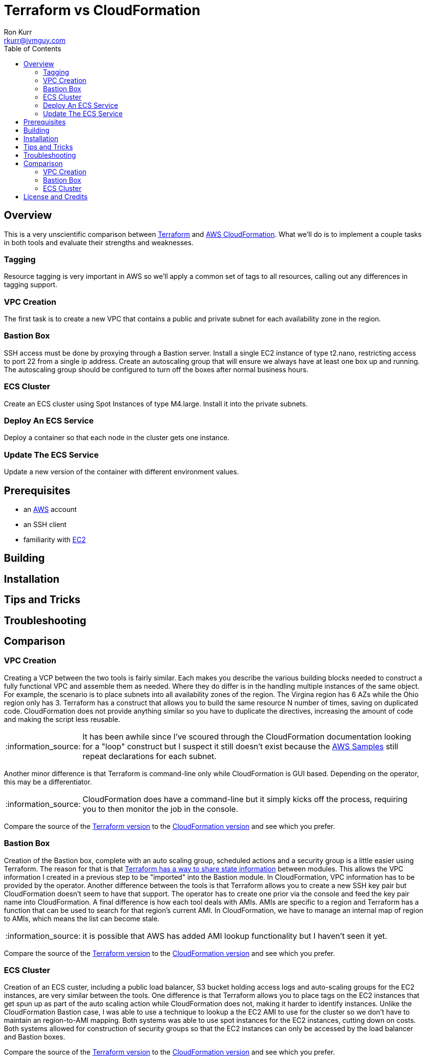 :toc:
:toc-placement!:

:note-caption: :information_source:
:tip-caption: :bulb:
:important-caption: :heavy_exclamation_mark:
:warning-caption: :warning:
:caution-caption: :fire:

= Terraform vs CloudFormation
Ron Kurr <rkurr@jvmguy.com>


toc::[]

== Overview
This is a very unscientific comparison between https://www.terraform.io/[Terraform] and https://aws.amazon.com/cloudformation/[AWS CloudFormation].  What we'll do is to implement a couple tasks in both tools and evaluate their strengths and weaknesses.

=== Tagging
Resource tagging is very important in AWS so we'll apply a common set of tags to all resources, calling out any differences in tagging support.

=== VPC Creation
The first task is to create a new VPC that contains a public and private subnet for each availability zone in the region.

=== Bastion Box
SSH access must be done by proxying through a Bastion server.  Install a single EC2 instance of type t2.nano, restricting access to port 22 from a single ip address.  Create an autoscaling group that will ensure we always have at least one box up and running.  The autoscaling group should be configured to turn off the boxes after normal business hours.

=== ECS Cluster
Create an ECS cluster using Spot Instances of type M4.large.  Install it into the private subnets.

=== Deploy An ECS Service
Deploy a container so that each node in the cluster gets one instance.

=== Update The ECS Service
Update a new version of the container with different environment values.

== Prerequisites

* an https://aws.amazon.com/[AWS] account
* an SSH client
* familiarity with https://aws.amazon.com/ec2/[EC2]

== Building

== Installation

== Tips and Tricks

== Troubleshooting

== Comparison
=== VPC Creation
Creating a VCP between the two tools is fairly similar.  Each makes you describe the various building blocks needed to construct a fully functional VPC and assemble them as needed.  Where they do differ is in the handling multiple instances of the same object.  For example, the scenario is to place  subnets into all availability zones of the region.  The Virgina region has 6 AZs while the Ohio region only has 3.  Terraform has a construct that allows you to build the same resource N number of times, saving on duplicated code.  CloudFormation does not provide anything similar so you have to duplicate the directives, increasing the amount of code and making the script less reusable.

NOTE: It has been awhile since I've scoured through the CloudFormation documentation looking for a "loop" construct but I suspect it still doesn't exist because the https://github.com/awslabs/aws-cloudformation-templates/blob/master/aws/services/ECS/EC2LaunchType/clusters/public-vpc.yml[AWS Samples] still repeat declarations for each subnet.

Another minor difference is that Terraform is command-line only while CloudFormation is GUI based.  Depending on the operator, this may be a differentiator.

NOTE: CloudFormation does have a command-line but it simply kicks off the process, requiring you to then monitor the job in the console.

Compare the source of the link:terraform/vpc/main.tf[Terraform version] to the link:cloudformation/vpc/vpc.yml[CloudFormation version] and see which you prefer.

=== Bastion Box
Creation of the Bastion box, complete with an auto scaling group, scheduled actions and a security group is a little easier using Terraform.  The reason for that is that https://www.terraform.io/docs/state/index.html[Terraform has a way to share state information] between modules.  This allows the VPC information I created in a previous step to be "imported" into the Bastion module.  In CloudFormation, VPC information has to be provided by the operator.  Another difference between the tools is that Terraform allows you to create a new SSH key pair but CloudFormation doesn't seem to have that support.  The operator has to create one prior via the console and feed the key pair name into CloudFormation.  A final difference is how each tool deals with AMIs.  AMIs are specific to a region and Terraform has a function that can be used to search for that region's current AMI.  In CloudFormation, we have to manage an internal map of region to AMIs, which means the list can become stale.

NOTE: it is possible that AWS has added AMI lookup functionality but I haven't seen it yet.

Compare the source of the link:terraform/bastion/main.tf[Terraform version] to the link:cloudformation/bastion/bastion.yml[CloudFormation version] and see which you prefer.

=== ECS Cluster
Creation of an ECS custer, including a public load balancer, S3 bucket holding access logs and auto-scaling groups for the EC2 instances, are very similar between the tools.  One difference is that Terraform allows you to place tags on the EC2 instances that get spun up as part of the auto scaling action while CloudFormation does not, making it harder to identify instances.  Unlike the CloudFormation Bastion case, I was able to use a technique to lookup a the EC2 AMI to use for the cluster so we don't have to maintain an region-to-AMI mapping.  Both systems was able to use spot instances for the EC2 instances, cutting down on costs. Both systems allowed for construction of security groups so that the EC2 instances can only be accessed by the load balancer and Bastion boxes.

Compare the source of the link:terraform/ecs/main.tf[Terraform version] to the link:cloudformation/ecs/ecs.yml[CloudFormation version] and see which you prefer.

== License and Credits
This project is licensed under the https://creativecommons.org/licenses/by-nc-sa/4.0/legalcode[Creative Commons Attribution-NonCommercial-ShareAlike 4.0 International License].
